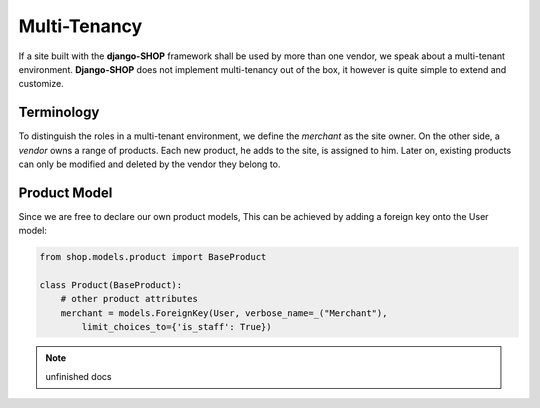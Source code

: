 .. _howto/multi-tenancy:

=============
Multi-Tenancy
=============

If a site built with the **django-SHOP** framework shall be used by more than one vendor, we speak
about a multi-tenant environment. **Django-SHOP** does not implement multi-tenancy out of the box,
it however is quite simple to extend and customize.


Terminology
===========

To distinguish the roles in a multi-tenant environment, we define the *merchant* as the site owner.
On the other side, a *vendor* owns a range of products. Each new product, he adds to the site, is
assigned to him. Later on, existing products can only be modified and deleted by the vendor they
belong to.


Product Model
=============

Since we are free to declare our own product models, This can be achieved by adding a foreign key onto the User model:

.. code-block:: python

	from shop.models.product import BaseProduct

	class Product(BaseProduct):
	    # other product attributes
	    merchant = models.ForeignKey(User, verbose_name=_("Merchant"),
	        limit_choices_to={'is_staff': True})

.. note:: unfinished docs

